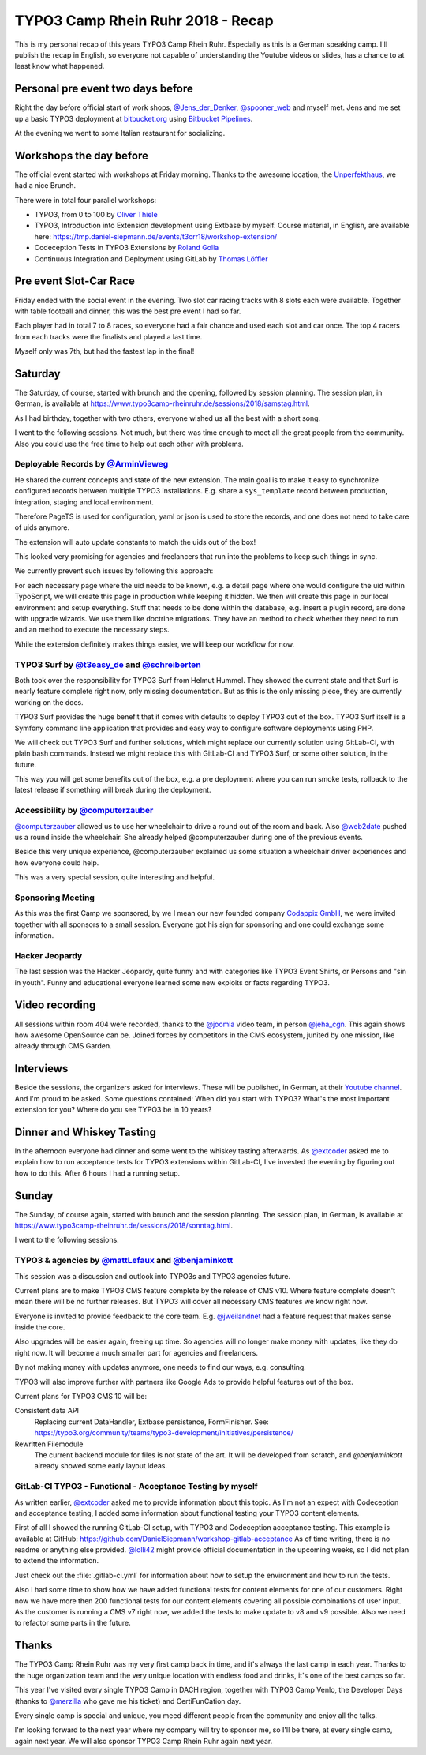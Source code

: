 .. post:: Nov 05, 2018
   :tags: typo3, camp, testing, gitlab-ci, events
   :excerpt: 2

TYPO3 Camp Rhein Ruhr 2018 - Recap
==================================

This is my personal recap of this years TYPO3 Camp Rhein Ruhr. Especially as this is
a German speaking camp. I'll publish the recap in English, so everyone not capable of
understanding the Youtube videos or slides, has a chance to at least know what
happened.

Personal pre event two days before
----------------------------------

Right the day before official start of work shops, `@Jens_der_Denker`_,
`@spooner_web`_ and myself met. Jens and me set up a basic TYPO3 deployment at
`bitbucket.org`_ using `Bitbucket Pipelines`_.

At the evening we went to some Italian restaurant for socializing.

Workshops the day before
------------------------

The official event started with workshops at Friday morning. Thanks to the awesome
location, the `Unperfekthaus`_, we had a nice Brunch.

There were in total four parallel workshops:

- TYPO3, from 0 to 100 by `Oliver Thiele`_

- TYPO3, Introduction into Extension development using Extbase by myself.
  Course material, in English, are available here:
  https://tmp.daniel-siepmann.de/events/t3crr18/workshop-extension/

- Codeception Tests in TYPO3 Extensions by `Roland Golla`_

- Continuous Integration and Deployment using GitLab by `Thomas Löffler`_

Pre event Slot-Car Race
-----------------------

Friday ended with the social event in the evening. Two slot car racing tracks with 8
slots each were available. Together with table football and dinner, this was the best
pre event I had so far.

Each player had in total 7 to 8 races, so everyone had a fair chance and used each
slot and car once. The top 4 racers from each tracks were the finalists and played a
last time.

Myself only was 7th, but had the fastest lap in the final!

Saturday
--------

The Saturday, of course, started with brunch and the opening, followed by session
planning. The session plan, in German, is available at
https://www.typo3camp-rheinruhr.de/sessions/2018/samstag.html.

As I had birthday, together with two others, everyone wished us all the best with a
short song.

I went to the following sessions. Not much, but there was time enough to meet all the
great people from the community.  Also you could use the free time to help out each
other with problems.

Deployable Records by `@ArminVieweg`_
^^^^^^^^^^^^^^^^^^^^^^^^^^^^^^^^^^^^^

He shared the current concepts and state of the new extension.  The main goal is
to make it easy to synchronize configured records between multiple TYPO3
installations. E.g. share a ``sys_template`` record between production,
integration, staging and local environment.

Therefore PageTS is used for configuration, yaml or json is used to store the
records, and one does not need to take care of uids anymore.

The extension will auto update constants to match the uids out of the box!

This looked very promising for agencies and freelancers that run into the problems
to keep such things in sync.

We currently prevent such issues by following this approach:

For each necessary page where the uid needs to be known, e.g. a detail page where
one would configure the uid within TypoScript, we will create this page in
production while keeping it hidden. We then will create this page in our local
environment and setup everything. Stuff that needs to be done within the database,
e.g. insert a plugin record, are done with upgrade wizards. We use them like
doctrine migrations. They have an method to check whether they need to run and an
method to execute the necessary steps.

While the extension definitely makes things easier, we will keep our workflow for
now.

TYPO3 Surf by `@t3easy_de`_ and `@schreiberten`_
^^^^^^^^^^^^^^^^^^^^^^^^^^^^^^^^^^^^^^^^^^^^^^^^

Both took over the responsibility for TYPO3 Surf from Helmut Hummel. They showed the
current state and that Surf is nearly feature complete right now, only missing
documentation. But as this is the only missing piece, they are currently working on
the docs.

TYPO3 Surf provides the huge benefit that it comes with defaults to deploy TYPO3 out
of the box. TYPO3 Surf itself is a Symfony command line application that provides and
easy way to configure software deployments using PHP.

We will check out TYPO3 Surf and further solutions, which might replace our currently
solution using GitLab-CI, with plain bash commands. Instead we might replace this
with GitLab-CI and TYPO3 Surf, or some other solution, in the future.

This way you will get some benefits out of the box, e.g. a pre deployment where you
can run smoke tests, rollback to the latest release if something will break during
the deployment.

Accessibility by `@computerzauber`_
^^^^^^^^^^^^^^^^^^^^^^^^^^^^^^^^^^^

`@computerzauber`_ allowed us to use her wheelchair to drive a round out of the room and
back. Also `@web2date`_ pushed us a round inside the wheelchair. She already helped
@computerzauber during one of the previous events.

Beside this very unique experience, @computerzauber explained us some situation a
wheelchair driver experiences and how everyone could help.

This was a very special session, quite interesting and helpful.

Sponsoring Meeting
^^^^^^^^^^^^^^^^^^

As this was the first Camp we sponsored, by we I mean our new founded company
`Codappix GmbH`_, we were invited together with all sponsors to a small session.
Everyone got his sign for sponsoring and one could exchange some information.

Hacker Jeopardy
^^^^^^^^^^^^^^^

The last session was the Hacker Jeopardy, quite funny and with categories like TYPO3
Event Shirts, or Persons and "sin in youth". Funny and educational everyone learned
some new exploits or facts regarding TYPO3.

Video recording
---------------

All sessions within room 404 were recorded, thanks to the `@joomla`_ video team, in
person `@jeha_cgn`_. This again shows how awesome OpenSource can be. Joined forces by
competitors in the CMS ecosystem, junited by one mission, like already through
CMS Garden.

Interviews
----------

Beside the sessions, the organizers asked for interviews. These will be published, in
German, at their `Youtube channel`_. And I'm proud to be asked. Some questions
contained: When did you start with TYPO3? What's the most important extension for
you? Where do you see TYPO3 be in 10 years?

Dinner and Whiskey Tasting
--------------------------

In the afternoon everyone had dinner and some went to the whiskey tasting afterwards.
As `@extcoder`_ asked me to explain how to run acceptance tests for TYPO3 extensions
within GitLab-CI, I've invested the evening by figuring out how to do this. After 6
hours I had a running setup.

Sunday
------

The Sunday, of course again, started with brunch and the session planning. The
session plan, in German, is available at
https://www.typo3camp-rheinruhr.de/sessions/2018/sonntag.html.

I went to the following sessions.

TYPO3 & agencies by `@mattLefaux`_ and `@benjaminkott`_
^^^^^^^^^^^^^^^^^^^^^^^^^^^^^^^^^^^^^^^^^^^^^^^^^^^^^^^

This session was a discussion and outlook into TYPO3s and TYPO3 agencies future.

Current plans are to make TYPO3 CMS feature complete by the release of CMS v10. Where
feature complete doesn't mean there will be no further releases. But TYPO3 will cover
all necessary CMS features we know right now.

Everyone is invited to provide feedback to the core team. E.g. `@jweilandnet`_ had a
feature request that makes sense inside the core.

Also upgrades will be easier again, freeing up time. So agencies will no longer make
money with updates, like they do right now. It will become a much smaller part for
agencies and freelancers.

By not making money with updates anymore, one needs to find our ways, e.g.
consulting.

TYPO3 will also improve further with partners like Google Ads to provide helpful
features out of the box.

Current plans for TYPO3 CMS 10 will be:

Consistent data API
   Replacing current DataHandler, Extbase persistence, FormFinisher. See:
   https://typo3.org/community/teams/typo3-development/initiatives/persistence/

Rewritten Filemodule
   The current backend module for files is not state of the art. It will be developed
   from scratch, and `@benjaminkott` already showed some early layout ideas.

GitLab-CI TYPO3 - Functional - Acceptance Testing by myself
^^^^^^^^^^^^^^^^^^^^^^^^^^^^^^^^^^^^^^^^^^^^^^^^^^^^^^^^^^^

As written earlier, `@extcoder`_ asked me to provide information about this topic. As
I'm not an expect with Codeception and acceptance testing, I added some information
about functional testing your TYPO3 content elements.

First of all I showed the running GitLab-CI setup, with TYPO3 and Codeception
acceptance testing. This example is available at GitHub:
https://github.com/DanielSiepmann/workshop-gitlab-acceptance As of time writing,
there is no readme or anything else provided. `@lolli42`_ might provide official
documentation in the upcoming weeks, so I did not plan to extend the information.

Just check out the :file:`.gitlab-ci.yml` for information about how to setup the
environment and how to run the tests.

Also I had some time to show how we have added functional tests for content elements
for one of our customers. Right now we have more then 200 functional tests for our
content elements covering all possible combinations of user input. As the customer is
running a CMS v7 right now, we added the tests to make update to v8 and v9 possible.
Also we need to refactor some parts in the future.

Thanks
------

The TYPO3 Camp Rhein Ruhr was my very first camp back in time, and it's always the
last camp in each year. Thanks to the huge organization team and the very unique
location with endless food and drinks, it's one of the best camps so far.

This year I've visited every single TYPO3 Camp in DACH region, together with TYPO3
Camp Venlo, the Developer Days (thanks to `@merzilla`_ who gave me his ticket) and
CertiFunCation day.

Every single camp is special and unique, you meed different people from the community
and enjoy all the talks.

I'm looking forward to the next year where my company will try to sponsor me, so I'll
be there, at every single camp, again next year. We will also sponsor TYPO3 Camp
Rhein Ruhr again next year.

.. _@Jens_der_Denker: https://twitter.com/Jens_der_Denker
.. _@spooner_web: https://twitter.com/spooner_web
.. _bitbucket.org: https://bitbucket.org/
.. _Bitbucket Pipelines: https://bitbucket.org/product/features/pipelines
.. _Unperfekthaus: https://www.unperfekthaus.de/
.. _Oliver Thiele: https://www.oliver-thiele.de/
.. _Roland Golla: https://blog.nevercodealone.de/author/rolandgolla/
.. _Thomas Löffler: https://spooner-web.de/
.. _Youtube channel: https://www.youtube.com/channel/UCf7X1_kAE3IWBLe6dyzVi9g
.. _@joomla: https://twitter.com/joomla
.. _@jeha_cgn: https://twitter.com/jeha_cgn
.. _CMS Garden: https://www.cms-garden.org/
.. _@ArminVieweg: https://twitter.com/ArminVieweg
.. _@t3easy_de: https://twitter.com/t3easy_de
.. _@schreiberten: https://twitter.com/schreiberten
.. _Codappix GmbH: https://www.codappix.com/
.. _@extcoder: https://twitter.com/extcoder
.. _@mattLefaux: https://twitter.com/mattLefaux
.. _@benjaminkott: https://twitter.com/benjaminkott
.. _@jweilandnet: https://twitter.com/jweilandnet
.. _@lolli42: https://twitter.com/lolli42
.. _@merzilla: https://twitter.com/merzilla
.. _@computerzauber: https://twitter.com/computerzauber
.. _@web2date: https://twitter.com/web2date

